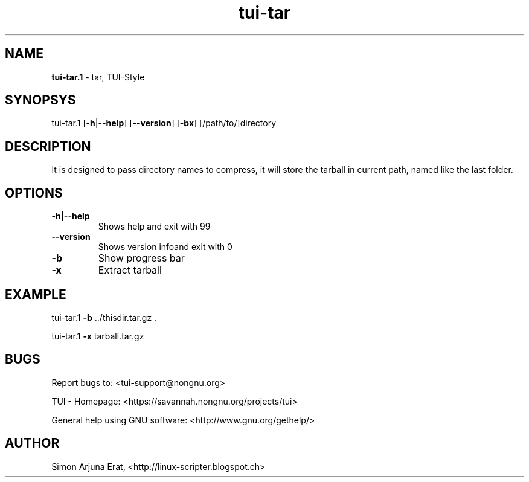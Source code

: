 .\" Text automatically generated by txt2man
.TH tui-tar 1 "27 November 2015" "TUI 0.9.0e" "TUI Manual"

.SH NAME
\fBtui-tar.1 \fP- tar, TUI-Style
\fB
.SH SYNOPSYS
tui-tar.1 [\fB-h\fP|\fB--help\fP] [\fB--version\fP] [\fB-bx\fP] [/path/to/]directory
.SH DESCRIPTION
It is designed to pass directory names to compress, it will store the tarball in current path, named like the last folder.
.SH OPTIONS
.TP
.B
\fB-h\fP|\fB--help\fP
Shows help and exit with 99
.TP
.B
\fB--version\fP
Shows version infoand exit with 0
.TP
.B
\fB-b\fP
Show progress bar
.TP
.B
\fB-x\fP
Extract tarball
.SH EXAMPLE

tui-tar.1 \fB-b\fP ../thisdir.tar.gz .
.PP
tui-tar.1 \fB-x\fP tarball.tar.gz
.SH BUGS
Report bugs to: <tui-support@nongnu.org>
.PP
TUI - Homepage: <https://savannah.nongnu.org/projects/tui>
.PP
General help using GNU software: <http://www.gnu.org/gethelp/>
.SH AUTHOR
Simon Arjuna Erat, <http://linux-scripter.blogspot.ch>
